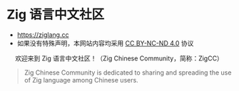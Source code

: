 [[https://github.com/zigcc/zigcc.github.io/actions/workflows/gh-pages.yml][https://github.com/zigcc/zigcc.github.io/actions/workflows/gh-pages.yml/badge.svg]]

* Zig 语言中文社区
- [[https://ziglang.cc]]
- 如果没有特殊声明，本网站内容均采用 [[https://creativecommons.org/licenses/by-nc-nd/4.0/][CC BY-NC-ND 4.0]] 协议

#+BEGIN_EXPORT html
<center>
<p>欢迎来到 Zig 语言中文社区！（Zig Chinese Community，简称：ZigCC）</p>
<a href="https://discord.gg/UraRxD6WXD">
<img src="https://img.shields.io/discord/1155469703846834187?label=Chat at Discord" />
</a>
<a href="/index.xml">
<img src="https://img.shields.io/badge/rss-F88900.svg?style=flat&logo=RSS&logoColor=white&label=网站" />
</a>
<a href="https://ask.ziglang.cc/atom.xml">
<img src="https://img.shields.io/badge/rss-F88900.svg?style=flat&logo=RSS&logoColor=white&label=论坛" />
</a>
</center>
#+END_EXPORT


#+begin_quote
Zig Chinese Community is dedicated to sharing and spreading the use of Zig language among Chinese users.
#+end_quote

